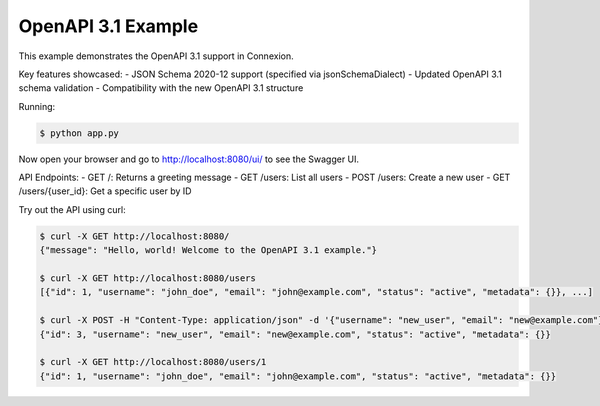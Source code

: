 ====================
OpenAPI 3.1 Example
====================

This example demonstrates the OpenAPI 3.1 support in Connexion.

Key features showcased:
- JSON Schema 2020-12 support (specified via jsonSchemaDialect)
- Updated OpenAPI 3.1 schema validation
- Compatibility with the new OpenAPI 3.1 structure

Running:

.. code-block:: bash

    $ python app.py

Now open your browser and go to http://localhost:8080/ui/ to see the Swagger UI.

API Endpoints:
- GET /: Returns a greeting message
- GET /users: List all users
- POST /users: Create a new user
- GET /users/{user_id}: Get a specific user by ID

Try out the API using curl:

.. code-block:: bash

    $ curl -X GET http://localhost:8080/
    {"message": "Hello, world! Welcome to the OpenAPI 3.1 example."}

    $ curl -X GET http://localhost:8080/users
    [{"id": 1, "username": "john_doe", "email": "john@example.com", "status": "active", "metadata": {}}, ...]

    $ curl -X POST -H "Content-Type: application/json" -d '{"username": "new_user", "email": "new@example.com"}' http://localhost:8080/users
    {"id": 3, "username": "new_user", "email": "new@example.com", "status": "active", "metadata": {}}

    $ curl -X GET http://localhost:8080/users/1
    {"id": 1, "username": "john_doe", "email": "john@example.com", "status": "active", "metadata": {}}